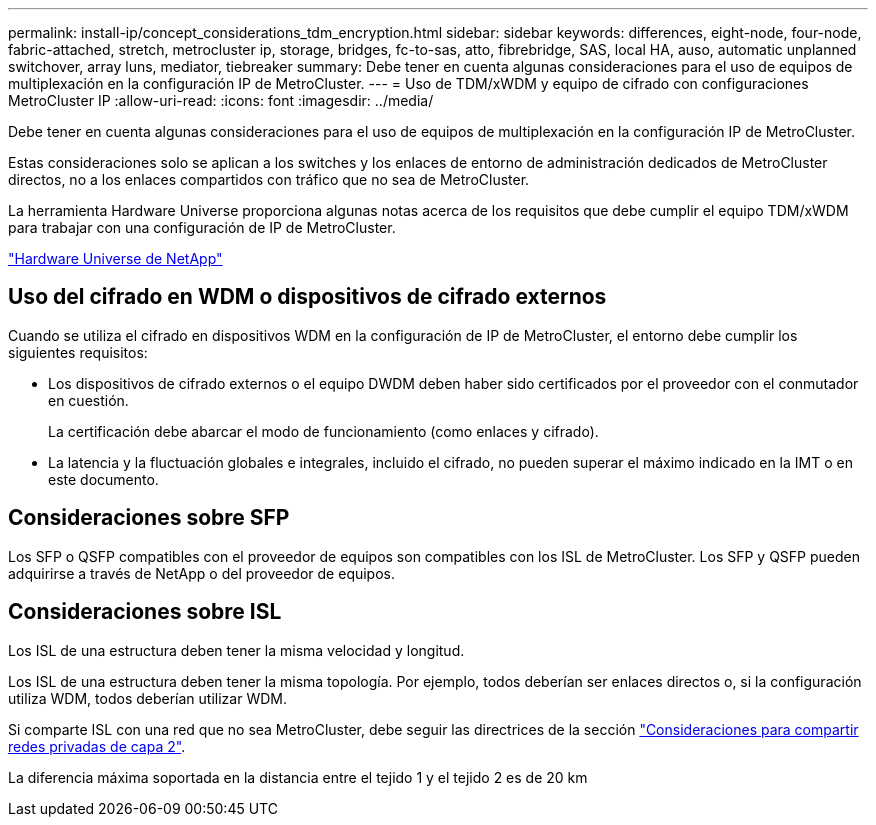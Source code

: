 ---
permalink: install-ip/concept_considerations_tdm_encryption.html 
sidebar: sidebar 
keywords: differences, eight-node, four-node, fabric-attached, stretch, metrocluster ip, storage, bridges, fc-to-sas, atto, fibrebridge, SAS, local HA, auso, automatic unplanned switchover, array luns, mediator, tiebreaker 
summary: Debe tener en cuenta algunas consideraciones para el uso de equipos de multiplexación en la configuración IP de MetroCluster. 
---
= Uso de TDM/xWDM y equipo de cifrado con configuraciones MetroCluster IP
:allow-uri-read: 
:icons: font
:imagesdir: ../media/


[role="lead"]
Debe tener en cuenta algunas consideraciones para el uso de equipos de multiplexación en la configuración IP de MetroCluster.

Estas consideraciones solo se aplican a los switches y los enlaces de entorno de administración dedicados de MetroCluster directos, no a los enlaces compartidos con tráfico que no sea de MetroCluster.

La herramienta Hardware Universe proporciona algunas notas acerca de los requisitos que debe cumplir el equipo TDM/xWDM para trabajar con una configuración de IP de MetroCluster.

https://hwu.netapp.com["Hardware Universe de NetApp"]



== Uso del cifrado en WDM o dispositivos de cifrado externos

Cuando se utiliza el cifrado en dispositivos WDM en la configuración de IP de MetroCluster, el entorno debe cumplir los siguientes requisitos:

* Los dispositivos de cifrado externos o el equipo DWDM deben haber sido certificados por el proveedor con el conmutador en cuestión.
+
La certificación debe abarcar el modo de funcionamiento (como enlaces y cifrado).

* La latencia y la fluctuación globales e integrales, incluido el cifrado, no pueden superar el máximo indicado en la IMT o en este documento.




== Consideraciones sobre SFP

Los SFP o QSFP compatibles con el proveedor de equipos son compatibles con los ISL de MetroCluster. Los SFP y QSFP pueden adquirirse a través de NetApp o del proveedor de equipos.



== Consideraciones sobre ISL

Los ISL de una estructura deben tener la misma velocidad y longitud.

Los ISL de una estructura deben tener la misma topología. Por ejemplo, todos deberían ser enlaces directos o, si la configuración utiliza WDM, todos deberían utilizar WDM.

Si comparte ISL con una red que no sea MetroCluster, debe seguir las directrices de la sección link:concept_considerations_layer_2.html["Consideraciones para compartir redes privadas de capa 2"].

La diferencia máxima soportada en la distancia entre el tejido 1 y el tejido 2 es de 20 km
